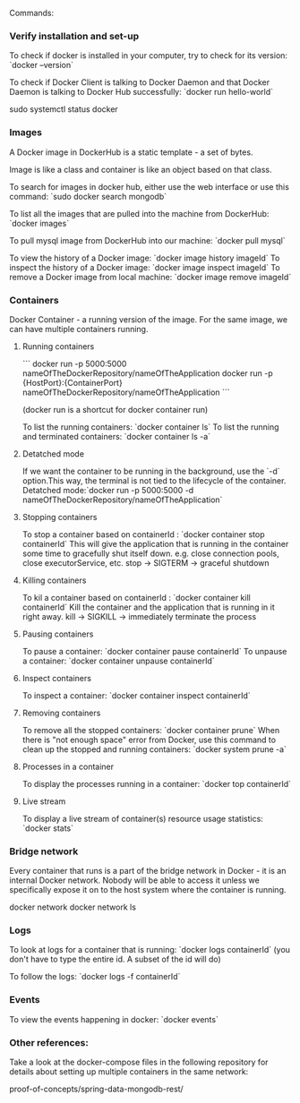 Commands:

*** Verify installation and set-up
    
To check if docker is installed in your computer, try to check for its version: `docker --version`

To check if Docker Client is talking to Docker Daemon and that Docker Daemon is talking to Docker Hub successfully: `docker run hello-world`

sudo systemctl status docker

*** Images
    
A Docker image in DockerHub is a static template - a set of bytes.

Image is like a class and container is like an object based on that class.

To search for images in docker hub, either use the web interface or use this command: `sudo docker search mongodb`

To list all the images that are pulled into the machine from DockerHub: `docker images`

To pull mysql image from DockerHub into our machine: `docker pull mysql`

To view the history of a Docker image: `docker image history imageId`
To inspect the history of a Docker image: `docker image inspect imageId`
To remove a Docker image from local machine: `docker image remove imageId`

*** Containers

Docker Container - a running version of the image. For the same image, we can have multiple containers running.

**** Running containers

```
docker run -p 5000:5000 nameOfTheDockerRepository/nameOfTheApplication
docker run -p {HostPort}:{ContainerPort} nameOfTheDockerRepository/nameOfTheApplication
```
 
(docker run is a shortcut for docker container run)

To list the running containers: `docker container ls`
To list the running and terminated containers: `docker container ls -a`

**** Detatched mode
     
If we want the container to be running in the background, use the `-d` option.This way, the terminal is not tied to the lifecycle of the container. Detatched mode:`docker run -p 5000:5000 -d nameOfTheDockerRepository/nameOfTheApplication`

**** Stopping containers

To stop a container based on containerId : `docker container stop containerId`
This will give the application that is running in the container some time to gracefully shut itself down. e.g. close connection pools, close executorService, etc.
stop -> SIGTERM -> graceful shutdown

**** Killing containers

To kil a container based on containerId : `docker container kill containerId`
Kill the container and the application that is running in it right away.
kill -> SIGKILL  -> immediately terminate the process

**** Pausing containers

To pause a container: `docker container pause containerId`
To unpause a container: `docker container unpause containerId`

**** Inspect containers

To inspect a container: `docker container inspect containerId`

**** Removing containers

To remove all the stopped containers: `docker container prune`
When there is "not enough space" error from Docker, use this command to clean up the stopped and running containers: `docker system prune -a`

**** Processes in a container

To display the processes running in a container: `docker top containerId`

**** Live stream

To display a live stream of container(s) resource usage statistics: `docker stats`

*** Bridge network
    
Every container that runs is a part of the bridge network in Docker - it is an internal Docker network. Nobody will be able to access it unless we specifically expose it on to the host system where the container is running.

docker network
docker network ls

*** Logs
    
To look at logs for a container that is running: `docker logs containerId` (you don't have to type the entire id. A subset of the id will do)

To follow the logs: `docker logs -f containerId`

*** Events

To view the events happening in docker: `docker events`

*** Other references:

Take a look at the docker-compose files in the following repository for details about setting up multiple containers in the same network:

proof-of-concepts/spring-data-mongodb-rest/
